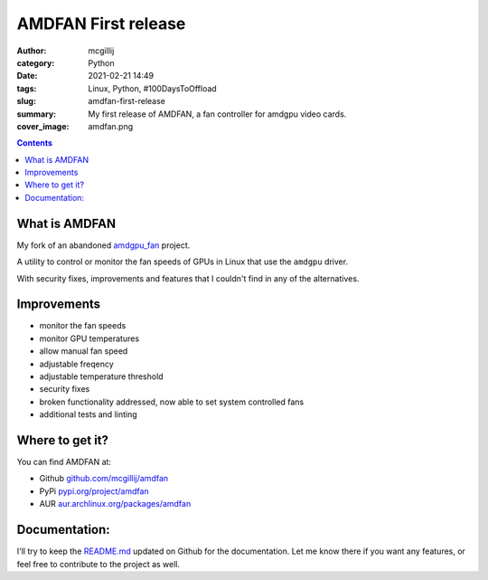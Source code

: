 AMDFAN First release
####################

:author: mcgillij
:category: Python
:date: 2021-02-21 14:49
:tags: Linux, Python, #100DaysToOffload
:slug: amdfan-first-release
:summary: My first release of AMDFAN, a fan controller for amdgpu video cards.
:cover_image:  amdfan.png

.. contents::

What is AMDFAN
**************

My fork of an abandoned `amdgpu_fan <https://github.com/chestm007/amdgpu-fan>`_ project.

A utility to control or monitor the fan speeds of GPUs in Linux that use the ``amdgpu`` driver.

With security fixes, improvements and features that I couldn't find in any of the alternatives.

Improvements
************

- monitor the fan speeds
- monitor GPU temperatures
- allow manual fan speed
- adjustable freqency
- adjustable temperature threshold
- security fixes
- broken functionality addressed, now able to set system controlled fans
- additional tests and linting

Where to get it?
****************

You can find AMDFAN at:

- Github `github.com/mcgillij/amdfan <https://github.com/mcgillij/amdfan>`_
- PyPi `pypi.org/project/amdfan <https://pypi.org/project/amdfan/>`_
- AUR `aur.archlinux.org/packages/amdfan <https://aur.archlinux.org/packages/amdfan/>`_

Documentation:
**************

I'll try to keep the `README.md <https://github.com/mcgillij/amdfan/blob/main/README.md>`_ updated on Github for the documentation. Let me know there if you want any features, or feel free to contribute to the project as well.
